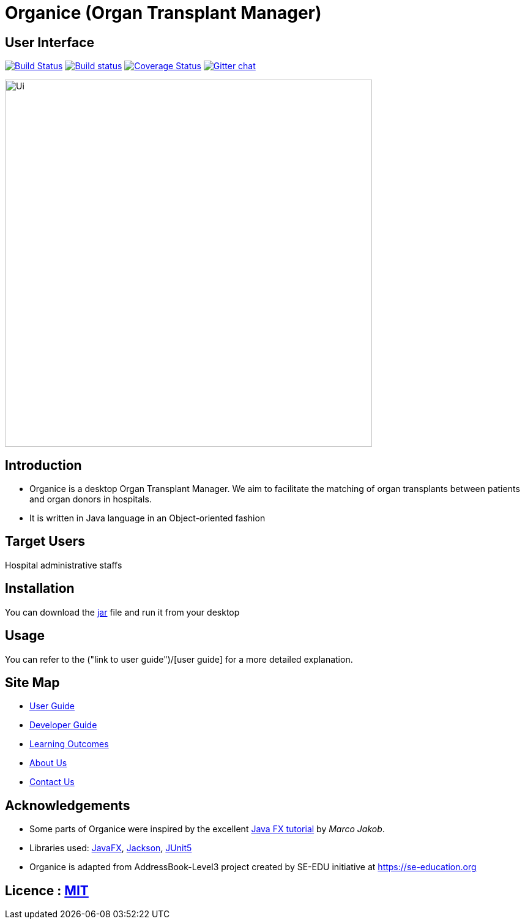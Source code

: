 = Organice (Organ Transplant Manager)
ifdef::env-github,env-browser[:relfileprefix: docs/]

== User Interface
https://travis-ci.org/se-edu/addressbook-level3[image:https://travis-ci.org/se-edu/addressbook-level3.svg?branch=master[Build Status]]
https://ci.appveyor.com/project/damithc/addressbook-level3[image:https://ci.appveyor.com/api/projects/status/3boko2x2vr5cc3w2?svg=true[Build status]]
https://coveralls.io/github/se-edu/addressbook-level3?branch=master[image:https://coveralls.io/repos/github/se-edu/addressbook-level3/badge.svg?branch=master[Coverage Status]]
https://gitter.im/se-edu/Lobby[image:https://badges.gitter.im/se-edu/Lobby.svg[Gitter chat]]

ifdef::env-github[]
image::docs/images/Ui.png[width="600"]
endif::[]

ifndef::env-github[]
image::images/Ui.png[width="600"]
endif::[]

== Introduction
* Organice is a desktop Organ Transplant Manager. We aim to facilitate the matching of organ transplants between patients and organ donors in hospitals.
* It is written in Java language in an Object-oriented fashion

== Target Users
Hospital administrative staffs

== Installation
You can download the https://google.com/[jar] file and run it from your desktop

== Usage

You can refer to the ("link to user guide")/[user guide] for a more detailed explanation.

== Site Map

* <<UserGuide#, User Guide>>
* <<DeveloperGuide#, Developer Guide>>
* <<LearningOutcomes#, Learning Outcomes>>
* <<AboutUs#, About Us>>
* <<ContactUs#, Contact Us>>

== Acknowledgements

* Some parts of Organice were inspired by the excellent http://code.makery.ch/library/javafx-8-tutorial/[Java FX tutorial] by
_Marco Jakob_.
* Libraries used: https://openjfx.io/[JavaFX], https://github.com/FasterXML/jackson[Jackson], https://github.com/junit-team/junit5[JUnit5]
* Organice is adapted from AddressBook-Level3 project created by SE-EDU initiative at https://se-education.org

== Licence : link:LICENSE[MIT]
